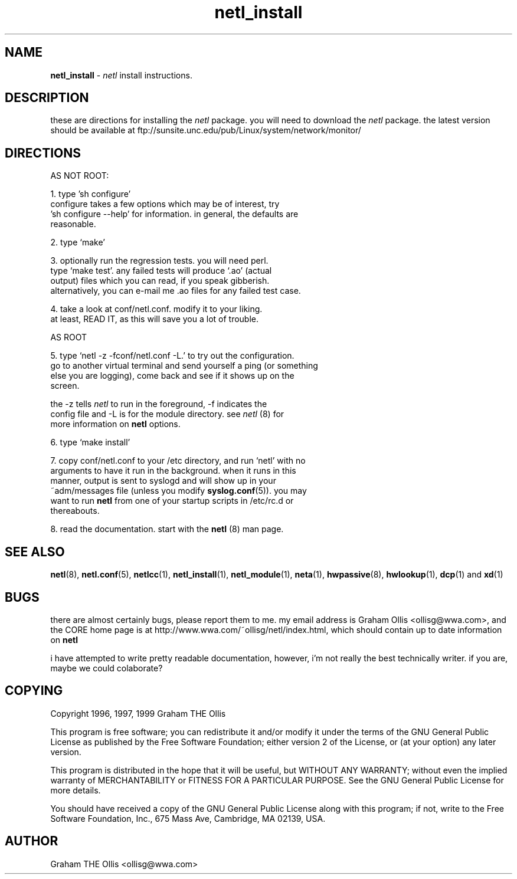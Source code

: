 .ad b
.TH netl_install 1 "18 June 1999" "CORE software" "CORE software"
.AT 3
.de sh
.br
.ne 5
.PP
\fB\\$1\fR
.PP
..
.PP
.SH NAME
.PP
.B netl_install
- 
.I netl
install instructions.
.PP
.SH DESCRIPTION
.PP
these are directions for installing the 
.I netl
package.  you will need
to download the 
.I netl
package.  the latest version should be available
at ftp://sunsite.unc.edu/pub/Linux/system/network/monitor/
.PP
.SH DIRECTIONS
.PP
 AS NOT ROOT:
.PP
 1. type 'sh configure'
    configure takes a few options which may be of interest, try 
    'sh configure --help' for information.  in general, the defaults are
    reasonable.
.PP
 2. type `make'
.PP
 3. optionally run the regression tests.  you will need perl.
    type `make test'.  any failed tests will produce `.ao' (actual
    output) files which you can read, if you speak gibberish.
    alternatively, you can e-mail me .ao files for any failed test case.
.PP
 4. take a look at conf/netl.conf.  modify it to your liking.
    at least, READ IT, as this will save you a lot of trouble.
.PP
 AS ROOT
.PP
 5. type `netl -z -fconf/netl.conf -L.' to try out the configuration.
    go to another virtual terminal and send yourself a ping (or something
    else you are logging), come back and see if it shows up on the
    screen.
.PP
    the -z tells 
.I netl
to run in the foreground, -f indicates the
    config file and -L is for the module directory.  see 
.I netl
(8) for
    more information on 
.B netl
options.
.PP
 6. type `make install'
.PP
 7. copy conf/netl.conf to your /etc directory, and run `netl' with no
    arguments to have it run in the background.  when it runs in this
    manner, output is sent to syslogd and will show up in your
    ~adm/messages file (unless you modify 
.BR syslog.conf (5)).
you may
    want to run 
.B netl
from one of your startup scripts in /etc/rc.d or
    thereabouts.
.PP
 8. read the documentation.  start with the 
.B netl
(8) man page.
.PP
.SH SEE ALSO
.PP
.BR netl (8),
.BR netl.conf (5),
.BR netlcc (1),
.BR netl_install (1),
.BR netl_module (1),
.BR neta (1),
.BR hwpassive (8),
.BR hwlookup (1),
.BR dcp (1)
and 
.BR xd (1)
.PP
.SH BUGS
.PP
there are almost certainly bugs, please report them to me.  my email
address is Graham Ollis <ollisg@wwa.com>, and the CORE home page is at
http://www.wwa.com/~ollisg/netl/index.html, which should contain up to
date information on 
.B netl
.
.PP
i have attempted to write pretty readable documentation, however, i'm not
really the best technically writer.  if you are, maybe we could
colaborate?
.PP
.SH COPYING
.PP
Copyright 1996, 1997, 1999 Graham THE Ollis
.PP
This program is free software; you can redistribute it and/or modify it
under the terms of the GNU General Public License as published by the
Free Software Foundation; either version 2 of the License, or (at your
option) any later version.
.PP
This program is distributed in the hope that it will be useful, but
WITHOUT ANY WARRANTY; without even the implied warranty of
MERCHANTABILITY or FITNESS FOR A PARTICULAR PURPOSE.  See the GNU General
Public License for more details.
.PP
You should have received a copy of the GNU General Public License along
with this program; if not, write to the Free Software Foundation, Inc.,
675 Mass Ave, Cambridge, MA 02139, USA.
.PP
.PP
.SH AUTHOR
.PP
Graham THE Ollis <ollisg@wwa.com>
